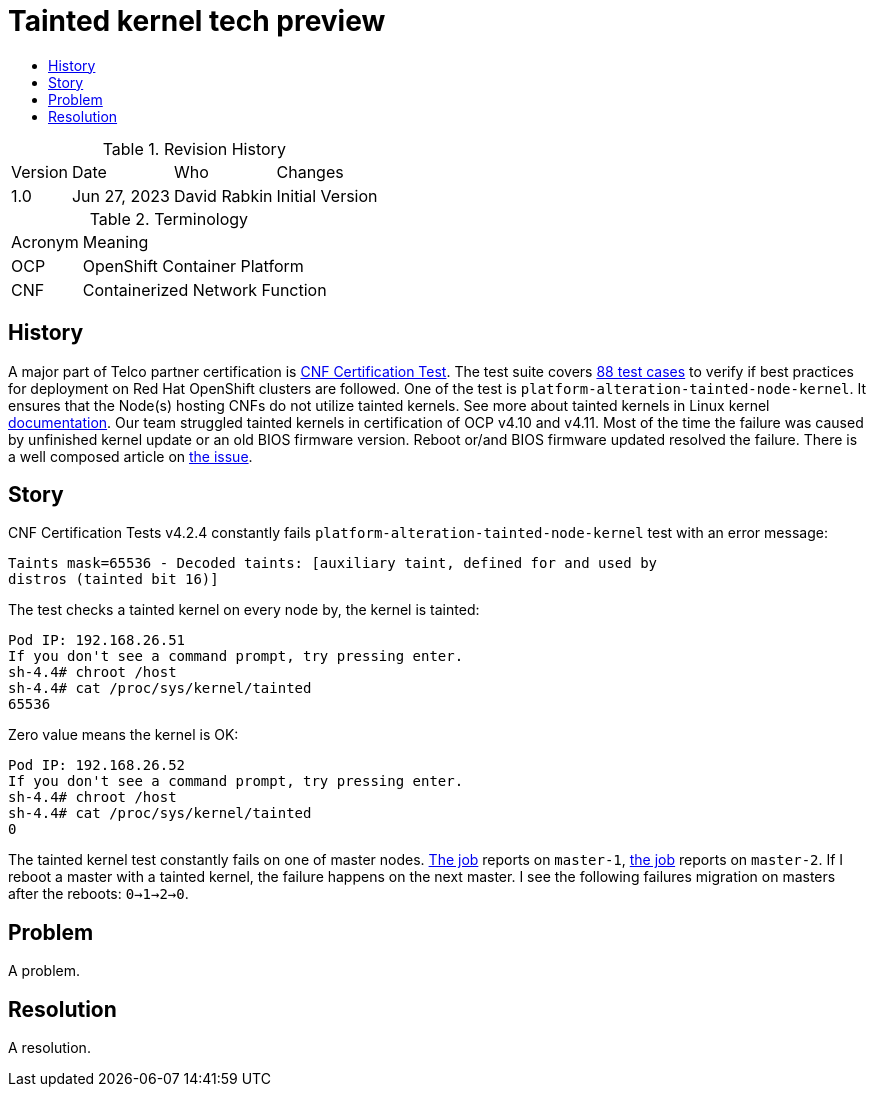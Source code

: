 // Settings:
:description: The article covers tainted kernel tech preview bug.
:doctype: book
:pdf-page-size: A4
:toc: macro
:!toc-title:

// URLs:
:url-catalog: https://github.com/test-network-function/cnf-certification-test/blob/main/CATALOG.md
:url-cnf-cert: https://github.com/test-network-function/cnf-certification-test
:url-dci-master-1: https://www.distributed-ci.io/jobs/94f33fd7-5849-4cd7-86e9-7f5bf5c4c147/tests/39ba86e5-4dc7-48ce-9df9-c2cfa176abc5
:url-dci-master-2: https://www.distributed-ci.io/jobs/8705b061-1e40-4a53-8624-11e6d16d25a7/tests/6c5dd9c2-cd04-4645-89f6-513130578155
:url-linux: https://docs.kernel.org/admin-guide/tainted-kernels.html
:url-solution: https://access.redhat.com/solutions/40594
:url-tainted: https://github.com/test-network-function/cnf-certification-test/blob/main/CATALOG.md#platform-alteration-tainted-node-kernel


= Tainted kernel tech preview

toc::[]

.Revision History
[%autowidth]
|===
| Version | Date | Who | Changes
| 1.0 | Jun 27, 2023 | David Rabkin | Initial Version
|===

.Terminology
[%autowidth]
|===
| Acronym | Meaning
| OCP | OpenShift Container Platform
| CNF | Containerized Network Function
|===

== History

A major part of Telco partner certification is
{url-cnf-cert}[CNF Certification Test].
The test suite covers {url-catalog}[88 test cases] to verify if best practices
for deployment on Red Hat OpenShift clusters are followed.
One of the test is `platform-alteration-tainted-node-kernel`.
It ensures that the Node(s) hosting CNFs do not utilize tainted kernels.
See more about tainted kernels in Linux kernel {url-linux}[documentation].
Our team struggled tainted kernels in certification of OCP v4.10 and v4.11.
Most of the time the failure was caused by unfinished kernel update or an old
BIOS firmware version.
Reboot or/and BIOS firmware updated resolved the failure.
There is a well composed article on {url-solution}[the issue].

== Story

CNF Certification Tests v4.2.4 constantly fails
`platform-alteration-tainted-node-kernel` test with an error message:
```
Taints mask=65536 - Decoded taints: [auxiliary taint, defined for and used by
distros (tainted bit 16)]
```

The test checks a tainted kernel on every node by, the kernel is tainted:
```
Pod IP: 192.168.26.51
If you don't see a command prompt, try pressing enter.
sh-4.4# chroot /host
sh-4.4# cat /proc/sys/kernel/tainted
65536
```

Zero value means the kernel is OK:
```
Pod IP: 192.168.26.52
If you don't see a command prompt, try pressing enter.
sh-4.4# chroot /host
sh-4.4# cat /proc/sys/kernel/tainted
0
```

The tainted kernel test constantly fails on one of master nodes.
{url-dci-master-1}[The job] reports on `master-1`,
{url-dci-master-2}[the job] reports on `master-2`.
If I reboot a master with a tainted kernel, the failure happens on the next
master.
I see the following failures migration on masters after the reboots:
`0->1->2->0`.

== Problem

A problem.

== Resolution

A resolution.
